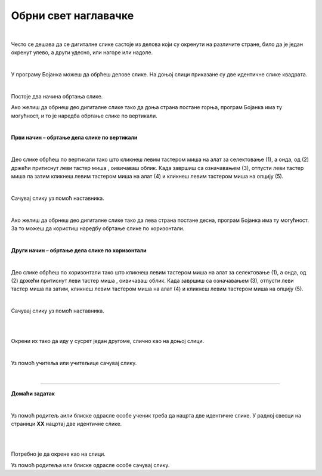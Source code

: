 Обрни свет наглавачке
=====================

.. |lk| image:: ../../_images/lk.png
            :width: 50px

.. |pip| image:: ../../_images/pip.png
            :width: 50px

.. |o| image:: ../../_images/o.png
            :width: 50px

.. infonote::

 .. image:: ../../_images/robot11.png
    :height: 120
    :align: left

 Када урадиш све задатке и одговориш на сва питања у лекцији моћи ћеш да креираш и уредиш дигиталну слику тако што ћеш је 
 обрнути на леву или десну страну, нагоре или надоле користећи одговарајућу апликацију. 

|

Често се дешава да се дигиталне слике састоје из делова који су окренути на различите стране, било да је један окренут улево, 
а други удесно, или нагоре или надоле.
 
|

У програму Бојанка можеш да обрћеш делове слике. 
На доњој слици приказане су две идентичне слике квадрата.

|

.. image:: ../../_images/obrni1.png
    :width: 780
    :align: center

Постоје два начина обртања слике.

Ако желиш да обрнеш део дигиталне слике тако да доња страна постане горња, програм Бојанка има ту могућност, и то је наредба обртање 
слике по вертикали. 

|

**Први начин – обртање дела слике по вертикали**

|

.. image:: ../../_images/obrni2.png
    :width: 780
    :align: center

Део слике обрћеш по вертикали тако што кликнеш левим тастером миша |lk| на алат за селектовање (1), а онда, од (2) држећи притиснут 
леви тастер миша |pip|, оивичаваш облик. Када завршиш са означавањем (3), отпусти леви тастер миша |o| па затим кликнеш левим 
тастером миша |lk| на алат (4) и кликнеш левим тастером миша |lk| на опцију (5).

.. questionnote::

 .. image:: ../../_images/robot14.png
    :height: 110
    :align: left

 Уз помоћ учитеља или учитељице покрени Бојанку. Нацртај правоугаонике као на слици. Затим обрни десни правоугаоник по вертикали. 
 
|

Сачувај слику уз помоћ наставника.

|

Ако желиш да обрнеш део дигиталне слике тако да лева страна постане десна, програм Бојанка има ту могућност. 
За то можеш да користиш наредбу обртање слике по хоризонтали. 

|

**Други начин – обртање дела слике по хоризонтали**

|

.. image:: ../../_images/obrni3.png
    :width: 780
    :align: center


Део слике обрћеш по хоризонтали тако што кликнеш левим тастером миша |lk| на алат за селектовање (1), а онда, од (2) држећи притиснут 
леви тастер миша |pip|, оивичаваш облик. Када завршиш са означавањем (3), отпусти леви тастер миша |o| па затим, кликнеш левим 
тастером миша |lk| на алат (4) и кликнеш левим тастером миша |lk| на опцију (5).

.. questionnote::

 .. image:: ../../_images/robot14.png
    :height: 110
    :align: left

 Уз помоћ учитеља или учитељице покрени Бојанку. Нацртај правоугаонике као на слици. Затим обрни десни правоугаоник по хоризонтали. 

|

Сачувај слику уз помоћ наставника.

.. questionnote::

 .. image:: ../../_images/robot14.png
    :height: 110
    :align: left

 Уз помоћ учитеља или учитељице покрени Бојанку. Нацртај два идентична трактора. 

|

.. image:: ../../_images/traktori2.png
    :width: 500
    :align: center

|

Окрени их тако да иду у сусрет један другоме, слично као на доњој слици.

|

.. image:: ../../_images/traktori3.png
    :width: 500
    :align: center

Уз помоћ учитеља или учитељице сачувај слику.

|

.. image:: ../../_images/robot13.png
   :height: 200
   :align: right

------------

**Домаћи задатак**

|

Уз помоћ родитељ аили блиске одрасле особе ученик треба да нацрта две идентичне слике. У радној свесци на страници **XX** нацртај 
две идентичне слике.

|

|

.. image:: ../../_images/obrni4.png
    :width: 600
    :align: center

Потребно је да окрене као на слици. 

.. image:: ../../_images/obrni5.png
    :width: 600
    :align: center

Уз помоћ родитеља или блиске одрасле особе сачувај слику.